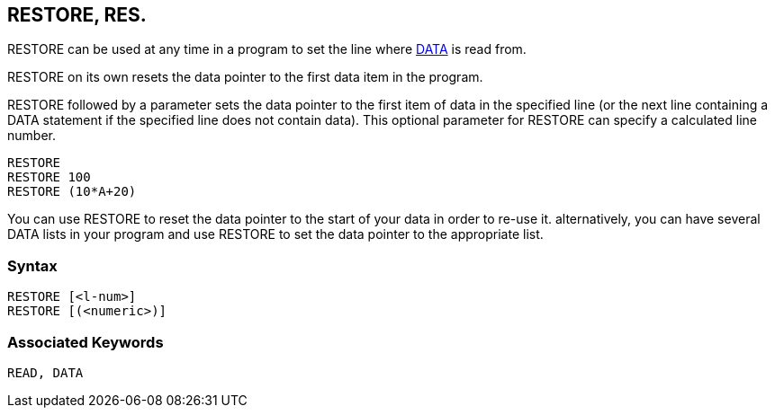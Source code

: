 == [#restore]#RESTORE#, RES.

RESTORE can be used at any time in a program to set the line where link:bbckey1.html#data[DATA] is read from.

RESTORE on its own resets the data pointer to the first data item in the program.

RESTORE followed by a parameter sets the data pointer to the first item of data in the specified line (or the next line containing a DATA statement if the specified line does not contain data). This optional parameter for RESTORE can specify a calculated line number.

[source,console]
----
RESTORE
RESTORE 100
RESTORE (10*A+20)
----

You can use RESTORE to reset the data pointer to the start of your data in order to re-use it. alternatively, you can have several DATA lists in your program and use RESTORE to set the data pointer to the appropriate list.

=== Syntax

[source,console]
----
RESTORE [<l-num>]
RESTORE [(<numeric>)]
----

=== Associated Keywords

[source,console]
----
READ, DATA
----

